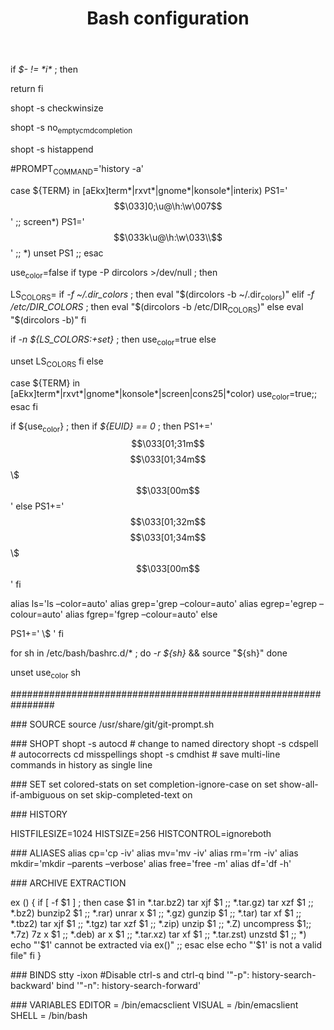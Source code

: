 #+TITLE: Bash configuration
#+PROPERTY: header-args:sh :tangle bashrc

# /etc/bash/bashrc
#
# This file is sourced by all *interactive* bash shells on startup,
# including some apparently interactive shells such as scp and rcp
# that can't tolerate any output.  So make sure this doesn't display
# anything or bad things will happen !


# Test for an interactive shell.  There is no need to set anything
# past this point for scp and rcp, and it's important to refrain from
# outputting anything in those cases.
if [[ $- != *i* ]] ; then
        # Shell is non-interactive.  Be done now!
        return
fi

# Bash won't get SIGWINCH if another process is in the foreground.
# Enable checkwinsize so that bash will check the terminal size when
# it regains control.  #65623
# http://cnswww.cns.cwru.edu/~chet/bash/FAQ (E11)
shopt -s checkwinsize

# Disable completion when the input buffer is empty.  i.e. Hitting tab
# and waiting a long time for bash to expand all of $PATH.
shopt -s no_empty_cmd_completion

# Enable history appending instead of overwriting when exiting.  #139609
shopt -s histappend

# Save each command to the history file as it's executed.  #517342
# This does mean sessions get interleaved when reading later on, but this
# way the history is always up to date.  History is not synced across live
# sessions though; that is what `history -n` does.
# Disabled by default due to concerns related to system recovery when $HOME
# is under duress, or lives somewhere flaky (like NFS).  Constantly syncing
# the history will halt the shell prompt until it's finished.
#PROMPT_COMMAND='history -a'

# Change the window title of X terminals
case ${TERM} in
        [aEkx]term*|rxvt*|gnome*|konsole*|interix)
                PS1='\[\033]0;\u@\h:\w\007\]'
                ;;
        screen*)
                PS1='\[\033k\u@\h:\w\033\\\]'
                ;;
        *)
                unset PS1
                ;;
esac

# Set colorful PS1 only on colorful terminals.
# dircolors --print-database uses its own built-in database
# instead of using /etc/DIR_COLORS.  Try to use the external file
# first to take advantage of user additions.
# We run dircolors directly due to its changes in file syntax and
# terminal name patching.
use_color=false
if type -P dircolors >/dev/null ; then
        # Enable colors for ls, etc.  Prefer ~/.dir_colors #64489
        LS_COLORS=
        if [[ -f ~/.dir_colors ]] ; then
                eval "$(dircolors -b ~/.dir_colors)"
        elif [[ -f /etc/DIR_COLORS ]] ; then
                eval "$(dircolors -b /etc/DIR_COLORS)"
        else
                eval "$(dircolors -b)"
        fi
        # Note: We always evaluate the LS_COLORS setting even when it's the
        # default.  If it isn't set, then `ls` will only colorize by default
        # based on file attributes and ignore extensions (even the compiled
        # in defaults of dircolors). #583814
        if [[ -n ${LS_COLORS:+set} ]] ; then
                use_color=true
        else
                # Delete it if it's empty as it's useless in that case.
                unset LS_COLORS
        fi
else
        # Some systems (e.g. BSD & embedded) don't typically come with
        # dircolors so we need to hardcode some terminals in here.
        case ${TERM} in
        [aEkx]term*|rxvt*|gnome*|konsole*|screen|cons25|*color) use_color=true;;
        esac
fi

if ${use_color} ; then
        if [[ ${EUID} == 0 ]] ; then
                PS1+='\[\033[01;31m\]\h\[\033[01;34m\] \w \$\[\033[00m\] '
        else
                PS1+='\[\033[01;32m\]\u@\h\[\033[01;34m\] \w \$\[\033[00m\] '
        fi

        alias ls='ls --color=auto'
        alias grep='grep --colour=auto'
        alias egrep='egrep --colour=auto'
        alias fgrep='fgrep --colour=auto'
else
        # show root@ when we don't have colors
        PS1+='\u@\h \w \$ '
fi

for sh in /etc/bash/bashrc.d/* ; do
        [[ -r ${sh} ]] && source "${sh}"
done

# Try to keep environment pollution down, EPA loves us.
unset use_color sh

################################################################

### SOURCE
source /usr/share/git/git-prompt.sh

### SHOPT
shopt -s autocd # change to named directory
shopt -s cdspell # autocorrects cd misspellings
shopt -s cmdhist # save multi-line commands in history as single line

### SET
set colored-stats on
set completion-ignore-case on
set show-all-if-ambiguous on
set skip-completed-text on

### HISTORY
# Expand the history size
HISTFILESIZE=1024
HISTSIZE=256
HISTCONTROL=ignoreboth

### ALIASES
alias cp='cp -iv'
alias mv='mv -iv'
alias rm='rm -iv'
alias mkdir='mkdir --parents --verbose'
alias free='free -m'
alias df='df -h'

### ARCHIVE EXTRACTION
# usage: ex <file>
ex ()
{
  if [ -f $1 ] ; then
    case $1 in
      *.tar.bz2)   tar xjf $1   ;;
      *.tar.gz)    tar xzf $1   ;;
      *.bz2)       bunzip2 $1   ;;
      *.rar)       unrar x $1   ;;
      *.gz)        gunzip $1    ;;
      *.tar)       tar xf $1    ;;
      *.tbz2)      tar xjf $1   ;;
      *.tgz)       tar xzf $1   ;;
      *.zip)       unzip $1     ;;
      *.Z)         uncompress $1;;
      *.7z)        7z x $1      ;;
      *.deb)       ar x $1      ;;
      *.tar.xz)    tar xf $1    ;;
      *.tar.zst)   unzstd $1    ;;
      *)           echo "'$1' cannot be extracted via ex()" ;;
    esac
  else
    echo "'$1' is not a valid file"
  fi
}

### BINDS
stty -ixon #Disable ctrl-s and ctrl-q
bind '"\C-p": history-search-backward'
bind '"\C-n": history-search-forward'

### VARIABLES 
EDITOR = /bin/emacsclient
VISUAL = /bin/emacslient
SHELL = /bin/bash